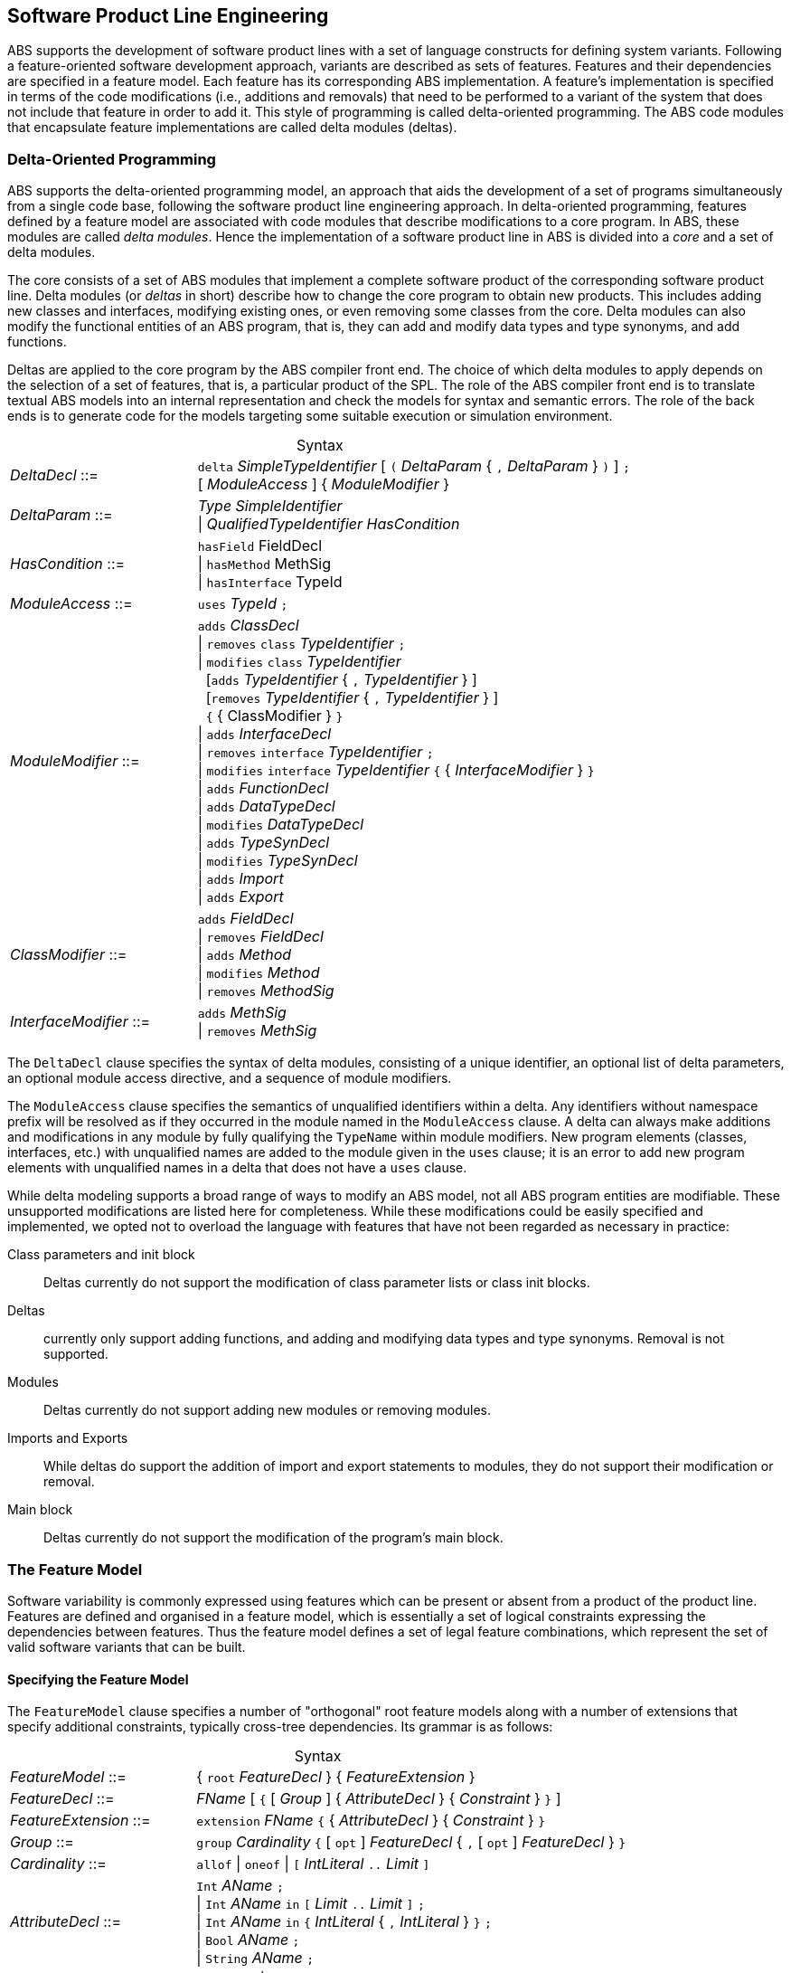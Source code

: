 == Software Product Line Engineering

ABS supports the development of software product lines with a set of language
constructs for defining system variants. Following a feature-oriented software
development approach, variants are described as sets of features.  Features
and their dependencies are specified in a feature model.  Each feature has its
corresponding ABS implementation. A feature's implementation is specified in
terms of the code modifications (i.e., additions and removals) that need to be
performed to a variant of the system that does not include that feature in
order to add it. This style of programming is called delta-oriented
programming. The ABS code modules that encapsulate feature implementations are
called delta modules (deltas).


=== Delta-Oriented Programming

ABS supports the delta-oriented programming model, an approach that aids the
development of a set of programs simultaneously from a single code base,
following the software product line engineering approach.  In delta-oriented
programming, features defined by a feature model are associated with code
modules that describe modifications to a core program.  In ABS, these modules
are called _delta modules_. Hence the implementation of a software product
line in ABS is divided into a _core_ and a set of delta modules.

The core consists of a set of ABS modules that implement a complete software
product of the corresponding software product line.  Delta modules (or
_deltas_ in short) describe how to change the core program to obtain new
products.  This includes adding new classes and interfaces, modifying existing
ones, or even removing some classes from the core.  Delta modules can also
modify the functional entities of an ABS program, that is, they can add and
modify data types and type synonyms, and add functions.

Deltas are applied to the core program by the ABS compiler front end. The
choice of which delta modules to apply depends on the selection of a set of
features, that is, a particular product of the SPL.  The role of the ABS
compiler front end is to translate textual ABS models into an internal
representation and check the models for syntax and semantic errors.  The role
of the back ends is to generate code for the models targeting some suitable
execution or simulation environment.

[frame=topbot, options="noheader", grid=none, caption="", cols=">30,<70"]
.Syntax
|====
| _DeltaDecl_      ::= | `delta` _SimpleTypeIdentifier_ [ `(` _DeltaParam_ { `,` _DeltaParam_ } `)` ] `;` +
 [ _ModuleAccess_ ] { _ModuleModifier_ }

| _DeltaParam_ ::= | _Type_ _SimpleIdentifier_ +
                   {vbar} _QualifiedTypeIdentifier_ _HasCondition_

| _HasCondition_ ::= | `hasField` FieldDecl +
               {vbar} `hasMethod` MethSig +
               {vbar} `hasInterface` TypeId

| _ModuleAccess_ ::= | `uses` _TypeId_ `;`

| _ModuleModifier_ ::= | `adds` _ClassDecl_ +
                    {vbar} `removes` `class` _TypeIdentifier_ `;` +
                    {vbar} `modifies` `class` _TypeIdentifier_ +
                    {nbsp} [`adds` _TypeIdentifier_ { `,` _TypeIdentifier_ } ] +
                    {nbsp} [`removes` _TypeIdentifier_ { `,` _TypeIdentifier_ } ] +
                    {nbsp} `{` { ClassModifier } `}` +
                    {vbar} `adds` _InterfaceDecl_ +
                    {vbar} `removes` `interface` _TypeIdentifier_ `;` +
                    {vbar} `modifies` `interface` _TypeIdentifier_ `{` { _InterfaceModifier_ } `}` +
                    {vbar} `adds` _FunctionDecl_ +
                    {vbar} `adds` _DataTypeDecl_ +
                    {vbar} `modifies` _DataTypeDecl_ +
                    {vbar} `adds` _TypeSynDecl_ +
                    {vbar} `modifies` _TypeSynDecl_ +
                    {vbar} `adds` _Import_ +
                    {vbar} `adds` _Export_
| _ClassModifier_ ::= | `adds` _FieldDecl_ +
               {vbar} `removes` _FieldDecl_ +
               {vbar} `adds` _Method_ +
               {vbar} `modifies` _Method_ +
               {vbar} `removes` _MethodSig_


| _InterfaceModifier_ ::= | `adds` _MethSig_ +
                    {vbar} `removes` _MethSig_

|====


The `DeltaDecl` clause specifies the syntax of delta modules, consisting of a
unique identifier, an optional list of delta parameters, an optional module
access directive, and a sequence of module modifiers.

The `ModuleAccess` clause specifies the semantics of unqualified identifiers
within a delta.  Any identifiers without namespace prefix will be resolved as
if they occurred in the module named in the `ModuleAccess` clause.  A delta
can always make additions and modifications in any module by fully qualifying
the `TypeName` within module modifiers.  New program elements (classes,
interfaces, etc.) with unqualified names are added to the module given in the
`uses` clause; it is an error to add new program elements with unqualified
names in a delta that does not have a `uses` clause.

While delta modeling supports a broad range of ways to modify an ABS model,
not all ABS program entities are modifiable.  These unsupported modifications
are listed here for completeness.  While these modifications could be easily
specified and implemented, we opted not to overload the language with features
that have not been regarded as necessary in practice:

Class parameters and init block::
Deltas currently do not support the modification of class parameter lists or
class init blocks.
Deltas::
currently only support adding functions, and adding and modifying data types
and type synonyms. Removal is not supported.
Modules::
Deltas currently do not support adding new modules or removing modules.
Imports and Exports::
While deltas do support the addition of import and export statements to
modules, they do not support their modification or removal.
Main block::
Deltas currently do not support the modification of the program's main block.


=== The Feature Model

Software variability is commonly expressed using features which can be present 
or absent from a product of the product line. Features are defined and organised in a 
feature model, which is essentially a set of logical constraints expressing 
the dependencies between features. Thus the feature model defines a set of 
legal feature combinations, which represent the set of valid software variants 
that can be built.

==== Specifying the Feature Model

The `FeatureModel` clause specifies a number of "orthogonal" root feature
models along with a number of extensions that specify additional constraints,
typically cross-tree dependencies.  Its grammar is as follows:

[frame=topbot, options="noheader", grid=none, caption="", cols=">30,<70"]
.Syntax
|====
| _FeatureModel_ ::= | { `root` _FeatureDecl_ } { _FeatureExtension_ }

| _FeatureDecl_  ::= | _FName_ [ `{` [ _Group_ ] { _AttributeDecl_ } { _Constraint_ } `}` ]

| _FeatureExtension_ ::= | `extension` _FName_ `{` { _AttributeDecl_ } { _Constraint_ } `}`

| _Group_ ::= | `group` _Cardinality_ `{` [ `opt` ] _FeatureDecl_ { `,` [ `opt` ] _FeatureDecl_ } `}`

| _Cardinality_ ::= | `allof` {vbar} `oneof` {vbar} `[` _IntLiteral_ `..` _Limit_ `]`

| _AttributeDecl_ ::= | `Int` _AName_ `;` +
 {vbar}  `Int` _AName_ `in` `[` _Limit_ `..` _Limit_ `]` `;` +
 {vbar}  `Int` _AName_ `in` `{` _IntLiteral_ { `,` _IntLiteral_ } `}` `;` +
 {vbar} `Bool` _AName_ `;` +
 {vbar} `String` _AName_ `;`

| _Limit_ ::= | _IntLiteral_ {vbar} `*`

| _Constraint_ ::= | _Expr_ `;` +
  {vbar} `ifin` `:`  _Expr_ `;` +
  {vbar} `ifout` `:` _Expr_ `;` +
  {vbar} `require` `:` _FName_ `;` +
  {vbar} `exclude` `:` _FName_ `;`

| _Expr_ ::= | `True` +
  {vbar} `False` +
  {vbar} _IntLiteral_ +
  {vbar} _StringLiteral_ +
  {vbar} _FName_ +
  {vbar} _AName_ +
  {vbar} _FName_ `.` _AName_ +
  {vbar} _UnOp_ _Expr_ +
  {vbar} _Expr_ _BinOp_ _Expr_ +
  {vbar} `(` _Expr_ `)`
  
| _UnOp_ ::= | `!` {vbar} `-`

| _BinOp_ ::= | `{vbar}{vbar}` {vbar} `&&` {vbar} `\->` {vbar} `\<\->` {vbar} `==`
        {vbar} `!=` {vbar} `>`  {vbar} `<`  {vbar} `>=`  {vbar} `\<=`
        {vbar} `+`  {vbar} `-`  {vbar} `*`  {vbar} `/`   {vbar} `%`
|====

Attributes and values range over integers, strings or booleans.

The `FeatureDecl` clause specifies the details of a given feature, firstly by
giving it a name (`FName`), followed by a number of possibly optional
sub-features, the feature's attributes and any relevant constraints.

The `FeatureExtension` clause specifies additional constraints and attributes
for a feature, and if the extended feature has no children a group can also be
specified.  This is particularly useful for specifying constraints that do not
fit into the tree structure given by the root feature model.

Here is an example feature model for the `DeltaResourceExample` product line,
defining valid combinations of features and valid ranges of parameters for
cost, capacity and number of machines:

[source]
----
root Calculations {
  group oneof {
    Wordcount,
    Wordsearch
  }
}

root Resources {
  group oneof {
    NoCost,
    Cost { Int cost in [ 0 .. 10000 ] ; }
  }
}

root Deployments {
  group oneof {
    NoDeploymentScenario,
    UnlimitedMachines { Int capacity in [ 0 .. 10000 ] ; },
    LimitedMachines { Int capacity in [ 0 .. 10000 ] ;
      Int machinelimit in [ 0 .. 100 ] ; }
  }    
}
----

==== Feature Model Reflection

There is support for limited reflection on the feature model and configured
product in the module `ABS.Productline`.  The datatype `Feature` contains
constructors for all feature names.  The function `product_features` returns a
list of features contained in the current product, and `product_name` returns
the name of the product, or the empty string if no product was specified.

The following sample code shows the usage, assuming that product `Product` was
generated:

[source]
----
module Test;
import * from ABS.Productline;

{
  List<Feature> foo = product_features(); // => Cons(FeatureA, Cons(FeatureC, Nil)) 
  String name = product_name();           // => "Product"
}

productline Test;
features FeatureA, FeatureB, FeatureC;

product Product(FeatureA, FeatureC);
----



=== Software Product Lines and Products

A (software) product line is a set of software variants that can be built by selecting
any combination of features allowed by the feature model and applying the deltas 
that provide the implementation for those features to the core program. How features 
are associated with their implementation is defined in ABS with a _SPL configuration_.

An ABS _product_ is simply a set of features associated with a name.

==== Specifying the Product Line

The ABS configuration language links feature models, which describe the
structure of a SPL, to delta modules, which implement behavior.  The
configuration defines, for each selection of features satisfied by the product
selection, which delta modules should be applied to the core.  Furthermore, it
guides the code generation by ordering the application of the delta modules.

[frame=topbot, options="noheader", grid=none, caption="", cols=">30,<70"]
.Syntax
|====
| _Configuration_ ::= | `productline` _TypeId_ `;` _Features_ `;` { _DeltaClause_ }
| _Features_      ::= | `features` _FName_ { `,` _FName_ }
| _DeltaClause_   ::= | `delta` _DeltaSpec_ [ _AfterCondition_ ] [ _ApplicationCondition_ ] `;`
| _DeltaSpec_     ::= | _DeltaName_ [ `(` _DeltaParams_ `)` ]
| _DeltaName_     ::= | _TypeId_
| _DeltaParams_   ::= | _DeltaParam_ { `,` _DeltaParam_ }
| _DeltaParam_    ::= | _FName_ {vbar} _FName_ `.` _AName_
| _AfterClause_   ::= | `after` _DeltaName_ { `,` _DeltaName_ }
| _WhenClause_    ::= | `when` _AppCond_
| _AppCond_       ::= | _AppCond_ `&&` _AppCond_ +
                {vbar} _AppCond_ `{vbar}{vbar}` _AppCond_ +
                {vbar} `!` _AppCond_ +
                {vbar} `(` _AppCond_ `)` +
                {vbar} _FName_
|====


Features and delta modules are associated through _application conditions_ (a.k.a. _activation conditions_),
which are logical expressions over the set of features and attributes in a
feature model. The collection of applicable delta modules is given by the
application conditions that are true for a particular feature and attribute
selection. By not associating the delta modules directly with features, a
degree of flexibility is obtained.

Each delta clause has a `DeltaSpec`, specifying the name of a delta module
name and, optionally, a list of parameters; an `AfterClause`, specifying the
delta modules that the current delta must be applied after; and an application
condition `AppCond`, specifying an arbitrary predicate over the feature names
(`FName`) and attribute names (`AName`) in the feature model that describes
when the given delta module is applied.

[source]
----
productline DeltaResourceExample;
features Cost, NoCost, NoDeploymentScenario, UnlimitedMachines, LimitedMachines, Wordcount, Wordsearch;
delta DOccurrences when Wordsearch;
delta DFixedCost(Cost.cost) when Cost;
delta DUnboundedDeployment(UnlimitedMachines.capacity) when UnlimitedMachines;
delta DBoundedDeployment(LimitedMachines.capacity, LimitedMachines.machinelimit) when LimitedMachines;
----

==== Specifying Products

ABS allows the developer to name products that are of particular interest, in
order to easily refer to them later when the actual code needs to be
generated. A product definition states which features are to be included in
the product and sets attributes of those features to concrete values. In the simplest
case products are declared directly, by listing the features that they include.
It is also possible to declare products based on other products using 
_product expressions_. Product expressions use set-theoretic operations (union, 
intersection, complement) over products and sets of features.


[frame=topbot, options="noheader", grid=none, caption="", cols=">30,<70"]
.Syntax
|====
| _Selection_ ::= | `product` _TypeId_ ( `(` _FeatureSpecs_ `)` `;` {vbar} `=` _ProductExpr_ `;` )
| _ProductExpr_ ::= | `{` _FeatureSpecs_ `}` +
  {vbar}  _ProductExpr_ `&&` _ProductExpr_ +
  {vbar}  _ProductExpr_ `{vbar}{vbar}` _ProductExpr_ +
  {vbar}  _ProductExpr_ `-` _ProductExpr_ +
  {vbar}  _TypeId_ +
  {vbar}  `(` _ProductExpr_ `)`
| _FeatureSpecs_ ::= | _FeatureSpec_ { `,` _FeatureSpec_ }
| _FeatureSpec_ ::= | _FName_ [ _AttributeAssignments_ ]
| _AttributeAssignments_ ::= | `{` _AttributeAssignment_ { `,` _AttributeAssignment_ } `}`
| _AttributeAssignment_ ::= | _AName_ `=` _Literal_
|====

Here are some product definitions for the `DeltaResourceExample` product line:

[source]
----
product WordcountModel (Wordcount, NoCost, NoDeploymentScenario);
product WordcountFull (Wordcount, Cost{cost=10}, UnlimitedMachines{capacity=20});
product WordsearchFull (Wordsearch, Cost{cost=10}, UnlimitedMachines{capacity=20});
product WordsearchDemo (Wordsearch, Cost{cost=10}, LimitedMachines{capacity=20, machinelimit=2});
----

Here are some product definitions for the `CharityOrganizationExample` with `ProductExpr`:

[source]
----
product Org1 = SekolahBermainMatahari || {Continuous};
product Org2 = SekolahBermainMatahari || {Continuous, Automatic_Report};
product Org3 = SekolahBermainMatahari || PKPU;
product Org4 = SekolahBermainMatahari || PKPU || RamadhanForKids;
product Org5 = SekolahBermainMatahari || PKPU || RamadhanForKids || BeriBuku;
product Org6 = SekolahBermainMatahari && RamadhanForKids;
product Org7 = SekolahBermainMatahari && BeriBuku;
product Org8 = SekolahBermainMatahari - {Eventual};
product Org9 = SekolahBermainMatahari - {Eventual, Income};
product Org10 = SekolahBermainMatahari && RamadhanForKids || {Money, Item};
product Org11 = SekolahBermainMatahari && (RamadhanForKids || {Money, Item});

----

==== Checking the SPL

Because the number of variants in an SPL can be very large, checking them 
efficiently (e.g., to ensure that they are all well-typed) is challenging. 
Building each variant in order to type-check it is usually not feasible from a 
performance perspective. Instead, the ABS compiler employs a number of efficient 
consistency checks. These fall into two categories.

* _Family-based_ analysis steps operate on the SPL definition itself,
* Analysis steps operate on lightweight _abstractions_ of the SPL variants.

These checks are performed automatically upon compilation and help ensure that 
all variants defined by an SPL specified in ABS can be built and are well-typed 
ABS programs.

